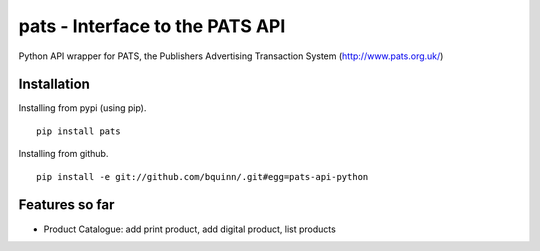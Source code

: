 pats - Interface to the PATS API
================================

Python API wrapper for PATS, the Publishers Advertising Transaction System
(http://www.pats.org.uk/)

Installation
------------

Installing from pypi (using pip). ::

    pip install pats

Installing from github. ::

    pip install -e git://github.com/bquinn/.git#egg=pats-api-python

.. _`Documentation`: https://pats.readthedocs.org/en/latest/

Features so far
------------------

- Product Catalogue: add print product, add digital product, list products
